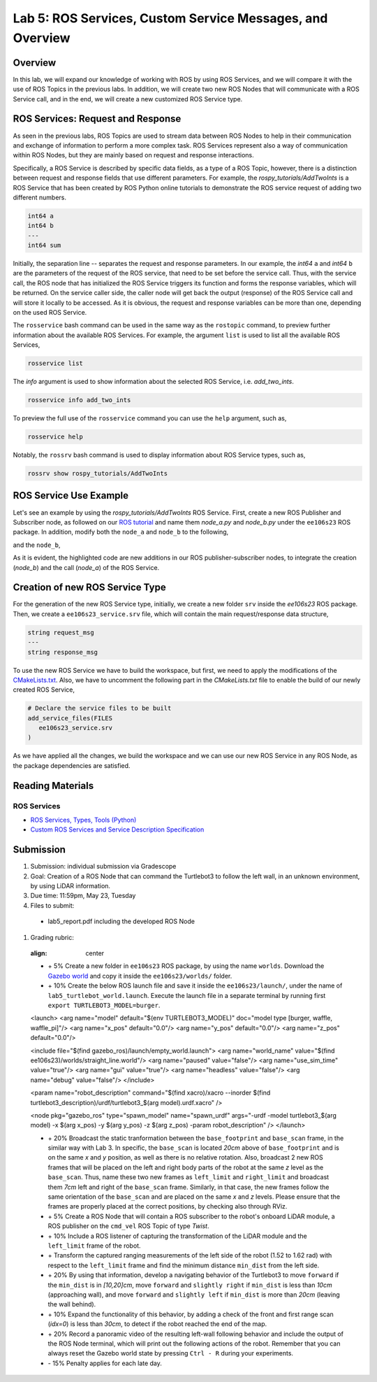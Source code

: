 Lab 5: ROS Services, Custom Service Messages, and Overview
====================

Overview
--------

In this lab, we will expand our knowledge of working with ROS by using ROS Services, and we will compare it with the use of ROS Topics in the previous labs. In addition, we will create two new ROS Nodes that will communicate with a ROS Service call, and in the end, we will create a new customized ROS Service type.

ROS Services: Request and Response
----------

As seen in the previous labs, ROS Topics are used to stream data between ROS Nodes to help in their communication and exchange of information to perform a more complex task. ROS Services represent also a way of communication within ROS Nodes, but they are mainly based on request and response interactions. 

Specifically, a ROS Service is described by specific data fields, as a type of a ROS Topic, however, there is a distinction between request and response fields that use different parameters. For example, the `rospy_tutorials/AddTwoInts` is a ROS Service that has been created by ROS Python online tutorials to demonstrate the ROS service request of adding two different numbers. 

.. code-block:: bash

 int64 a
 int64 b
 ---
 int64 sum


Initially, the separation line `--` separates the request and response parameters. In our example, the `int64` ``a`` and `int64` ``b`` are the parameters of the request of the ROS service, that need to be set before the service call. Thus, with the service call, the ROS node that has initialized the ROS Service triggers its function and forms the response variables, which will be returned. On the service caller side, the caller node will get back the output (response) of the ROS Service call and will store it locally to be accessed.
As it is obvious, the request and response variables can be more than one, depending on the used ROS Service.

The ``rosservice`` bash command can be used in the same way as the ``rostopic`` command, to preview further information about the available ROS Services. For example, the argument ``list`` is used to list all the available ROS Services,

.. code-block:: bash

 rosservice list

The `info` argument is used to show information about the selected ROS Service, i.e. `add_two_ints`.

.. code-block:: bash

 rosservice info add_two_ints

To preview the full use of the ``rosservice`` command you can use the ``help`` argument, such as,

.. code-block:: bash

 rosservice help

Notably, the ``rossrv`` bash command is used to display information about ROS Service types, such as,

.. code-block:: bash

 rossrv show rospy_tutorials/AddTwoInts
 

ROS Service Use Example
----------

Let's see an example by using the `rospy_tutorials/AddTwoInts` ROS Service. First, create a new ROS Publisher and Subscriber node, as followed on our `ROS tutorial <https://ucr-robotics.readthedocs.io/en/latest/intro_ros.html>`_ and name them `node_a.py` and `node_b.py` under the ``ee106s23`` ROS package. In addition, modify both the ``node_a`` and ``node_b`` to the following,


.. code-block:: python  
 :emphasize-lines: 5,20,21,22,23,24,25,26,27
 
 #!/usr/bin/env python3

 import rospy
 from std_msgs.msg import String, Header
 from rospy_tutorials.srv import AddTwoInts

 def talker():

    pub = rospy.Publisher('chatter', String, queue_size = 10)
    rate = rospy.Rate(10) # 10hz

 while not rospy.is_shutdown():
    header = Header()
    header.stamp = rospy.Time.now()

    content = "welcome to the Robotics Lab " + str(header.stamp)
    pub.publish(content)

    # Call of the ROS Service 'add_two_ints'
    rospy.wait_for_service('add_two_ints')
    
    add_two_ints = rospy.ServiceProxy('add_two_ints', AddTwoInts)
    try:
        response_msg = add_two_ints(2, 1)
        print(response_msg)
    except rospy.ServiceException as exc:
        print("Service did not process request: " + str(exc))

    rate.sleep()


 if __name__ == '__main__':
    try:
        rospy.init_node('node_a')
        talker()
    except rospy.ROSInterruptException:
        pass

and the ``node_b``,

.. code-block:: python
 :emphasize-lines: 5,11,12,13,19

 #!/usr/bin/env python3

 import rospy
 from std_msgs.msg import String
 from rospy_tutorials.srv import AddTwoInts

 def callback(data):
    rospy.loginfo(data.data)

 # ROS Service function to be executed when the service is called. The return will provide the response of the service to the caller.
 def add_two_ints(req):
    print(req)
    return (req.a + req.b)
 
 def listener():
    rospy.init_node('node_b')
    rospy.Subscriber('chatter', String, callback)
    # Initialization of the ROS Service
    rospy.Service('add_two_ints', AddTwoInts, add_two_ints)
    rospy.spin()

 if __name__ == '__main__':
    listener()

As it is evident, the highlighted code are new additions in our ROS publisher-subscriber nodes, to integrate the creation (`node_b`) and the call (`node_a`) of the ROS Service.

Creation of new ROS Service Type
----------

For the generation of the new ROS Service type, initially, we create a new folder ``srv`` inside the `ee106s23` ROS package. Then, we create a ``ee106s23_service.srv`` file, which will contain the main request/response data structure,

.. code-block:: python

 string request_msg
 ---
 string response_msg


.. Our main goal for this service is transit a message 

To use the new ROS Service we have to build the workspace, but first, we need to apply the modifications of the `CMakeLists.txt <https://ucr-ee106.readthedocs.io/en/latest/lab1.html#creation-of-custom-ros-message>`_. Also, we have to uncomment the following part in the `CMakeLists.txt` file to enable the build of our newly created ROS Service, 

.. code-block:: python

 # Declare the service files to be built
 add_service_files(FILES
    ee106s23_service.srv
 )

As we have applied all the changes, we build the workspace and we can use our new ROS Service in any ROS Node, as the package dependencies are satisfied.

Reading Materials
-----------------

ROS Services
~~~~~~~~~~~~~~~

- `ROS Services, Types, Tools (Python) <http://wiki.ros.org/rospy/Overview/Services>`_

- `Custom ROS Services and Service Description Specification <http://wiki.ros.org/srv>`_

Submission
----------

#. Submission: individual submission via Gradescope

#. Goal: Creation of a ROS Node that can command the Turtlebot3 to follow the left wall, in an unknown environment, by using LiDAR information.

#. Due time: 11:59pm, May 23, Tuesday

#. Files to submit: 

 - lab5_report.pdf including the developed ROS Node

#. Grading rubric:

 .. image:: ./pics/straight_line_wall_following.png
 :align: center

 + \+ 5% Create a new folder in ``ee106s23`` ROS package, by using the name ``worlds``. Download the `Gazebo world <https://github.com/UCR-Robotics/ee106/blob/main/scripts/straight_line.world>`_ and copy it inside the ``ee106s23/worlds/`` folder.
 + \+ 10% Create the below ROS launch file and save it inside the ``ee106s23/launch/``, under the name of ``lab5_turtlebot_world.launch``. Execute the launch file in a separate terminal by running first ``export TURTLEBOT3_MODEL=burger``. 

 .. code-block:: python

 <launch>
 <arg name="model" default="$(env TURTLEBOT3_MODEL)" doc="model type [burger, waffle, waffle_pi]"/>
 <arg name="x_pos" default="0.0"/>
 <arg name="y_pos" default="0.0"/>
 <arg name="z_pos" default="0.0"/>

 <include file="$(find gazebo_ros)/launch/empty_world.launch">
 <arg name="world_name" value="$(find ee106s23)/worlds/straight_line.world"/>
 <arg name="paused" value="false"/>
 <arg name="use_sim_time" value="true"/>
 <arg name="gui" value="true"/>
 <arg name="headless" value="false"/>
 <arg name="debug" value="false"/>
 </include>

 <param name="robot_description" command="$(find xacro)/xacro --inorder $(find turtlebot3_description)/urdf/turtlebot3_$(arg model).urdf.xacro" />

 <node pkg="gazebo_ros" type="spawn_model" name="spawn_urdf" args="-urdf -model turtlebot3_$(arg model) -x $(arg x_pos) -y $(arg y_pos) -z $(arg z_pos) -param robot_description" />
 </launch>

 + \+ 20% Broadcast the static tranformation between the ``base_footprint`` and ``base_scan`` frame, in the similar way with Lab 3. In specific, the ``base_scan`` is located `20cm` above of ``base_footprint`` and is on the same `x` and `y` position, as well as there is no relative rotation. Also, broadcast 2 new ROS frames that will be placed on the left and right body parts of the robot at the same `z` level as the ``base_scan``. Thus, name these two new frames as ``left_limit`` and ``right_limit`` and broadcast them `7cm` left and right of the ``base_scan`` frame. Similarly, in that case, the new frames follow the same orientation of the ``base_scan`` and are placed on the same `x` and `z` levels. Please ensure that the frames are properly placed at the correct positions, by checking also through RViz.
 + \+ 5% Create a ROS Node that will contain a ROS subscriber to the robot's onboard LiDAR module, a ROS publisher on the ``cmd_vel`` ROS Topic of type `Twist`.
 + \+ 10% Include a ROS listener of capturing the transformation of the LiDAR module and the ``left_limit`` frame of the robot.
 + \+ Transform the captured ranging measurements of the left side of the robot (1.52 to 1.62 rad) with respect to the ``left_limit`` frame and find the minimum distance ``min_dist`` from the left side.
 + \+ 20% By using that information, develop a navigating behavior of the Turtlebot3 to move ``forward`` if the ``min_dist`` is in `[10,20]cm`, move ``forward`` and ``slightly right`` if ``min_dist`` is less than `10cm` (approaching wall), and move ``forward`` and ``slightly left`` if ``min_dist`` is more than `20cm` (leaving the wall behind).
 + \+ 10% Expand the functionality of this behavior, by adding a check of the front and first range scan (`idx=0`) is less than `30cm`, to detect if the robot reached the end of the map. 
 + \+ 20% Record a panoramic video of the resulting left-wall following behavior and include the output of the ROS Node terminal, which will print out the following actions of the robot. Remember that you can always reset the Gazebo world state by pressing ``Ctrl - R`` during your experiments.
 + \- 15% Penalty applies for each late day. 





   .. + \+ Transform all `non-inf` ranging measurements to all the 3 bumper coordinate systems and form the criticality levels for each of them
   .. + \+ 10% Develop the left wall-following technique. Hint: The robot goes fowrward as long as the distance of the left bumper is within a fixed distance (i.e. 0.3 < r < 0.5). In case the robot gets in a smaller distance than the minimum distance, it has to correct its orientation (clockwise rotation) to continue without colliding. In the same sense, if the robot gets further than the maximum distance, it has perform an anti-clockwise rotation to approach more the following left wall. All that time, you need to check that the robot is not approaching the right wall too, by applying the corresponding actions. In case the robot reaches a spot where front distance is closer than a specific range and the left wall 
   .. + 

